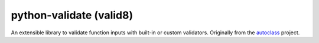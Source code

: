 python-validate (valid8)
========================

|Build Status| |Tests Status| |codecov| |Documentation| |PyPI|

An extensible library to validate function inputs with built-in or
custom validators. Originally from the
`autoclass <https://smarie.github.io/python-autoclass/>`__ project.

.. |Build Status| image:: https://travis-ci.org/smarie/python-valid8.svg?branch=master
   :target: https://travis-ci.org/smarie/python-valid8
.. |Tests Status| image:: https://smarie.github.io/python-valid8/junit/junit-badge.svg?dummy=8484744
   :target: https://smarie.github.io/python-valid8/junit/report.html
.. |codecov| image:: https://codecov.io/gh/smarie/python-valid8/branch/master/graph/badge.svg
   :target: https://codecov.io/gh/smarie/python-valid8
.. |Documentation| image:: https://img.shields.io/badge/docs-latest-blue.svg
   :target: https://smarie.github.io/python-valid8/
.. |PyPI| image:: https://img.shields.io/badge/PyPI-valid8-blue.svg
   :target: https://pypi.python.org/pypi/valid8/


